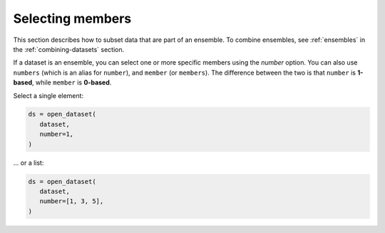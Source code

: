 .. _selecting-members:

###################
 Selecting members
###################

This section describes how to subset data that are part of an ensemble.
To combine ensembles, see :ref:`ensembles` in the
:ref:`combining-datasets` section.

.. _number:

If a dataset is an ensemble, you can select one or more specific members
using the `number` option. You can also use ``numbers`` (which is an
alias for ``number``), and ``member`` (or ``members``). The difference
between the two is that ``number`` is **1-based**, while ``member`` is
**0-based**.

Select a single element:

.. code-block:: python

   ds = open_dataset(
      dataset,
      number=1,
   )


... or a list:

.. code-block:: python

   ds = open_dataset(
      dataset,
      number=[1, 3, 5],
   )

